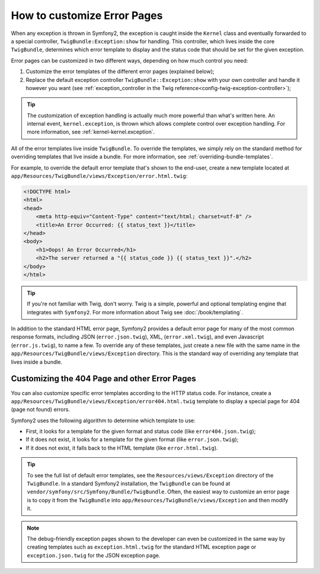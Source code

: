 How to customize Error Pages
============================

When any exception is thrown in Symfony2, the exception is caught inside the
``Kernel`` class and eventually forwarded to a special controller,
``TwigBundle:Exception:show`` for handling. This controller, which lives
inside the core ``TwigBundle``, determines which error template to display and
the status code that should be set for the given exception.

Error pages can be customized in two different ways, depending on how much
control you need:

1. Customize the error templates of the different error pages (explained below);

2. Replace the default exception controller ``TwigBundle::Exception:show``
   with your own controller and handle it however you want (see
   :ref:`exception_controller in the Twig reference<config-twig-exception-controller>`);

.. tip::

    The customization of exception handling is actually much more powerful
    than what's written here. An internal event, ``kernel.exception``, is thrown
    which allows complete control over exception handling. For more
    information, see :ref:`kernel-kernel.exception`.

All of the error templates live inside ``TwigBundle``. To override the
templates, we simply rely on the standard method for overriding templates that
live inside a bundle. For more information, see
:ref:`overriding-bundle-templates`.

For example, to override the default error template that's shown to the
end-user, create a new template located at
``app/Resources/TwigBundle/views/Exception/error.html.twig``:

.. code-block:: html+jinja

    <!DOCTYPE html>
    <html>
    <head>
        <meta http-equiv="Content-Type" content="text/html; charset=utf-8" />
        <title>An Error Occurred: {{ status_text }}</title>
    </head>
    <body>
        <h1>Oops! An Error Occurred</h1>
        <h2>The server returned a "{{ status_code }} {{ status_text }}".</h2>
    </body>
    </html>

.. tip::

    If you're not familiar with Twig, don't worry. Twig is a simple, powerful
    and optional templating engine that integrates with ``Symfony2``. For more
    information about Twig see :doc:`/book/templating`.

In addition to the standard HTML error page, Symfony2 provides a default error
page for many of the most common response formats, including JSON
(``error.json.twig``), XML, (``error.xml.twig``), and even Javascript
(``error.js.twig``), to name a few. To override any of these templates, just
create a new file with the same name in the
``app/Resources/TwigBundle/views/Exception`` directory. This is the standard
way of overriding any template that lives inside a bundle.

.. _cookbook-error-pages-by-status-code:

Customizing the 404 Page and other Error Pages
----------------------------------------------

You can also customize specific error templates according to the HTTP status
code. For instance, create a
``app/Resources/TwigBundle/views/Exception/error404.html.twig`` template to
display a special page for 404 (page not found) errors.

Symfony2 uses the following algorithm to determine which template to use:

* First, it looks for a template for the given format and status code (like
  ``error404.json.twig``);

* If it does not exist, it looks for a template for the given format (like
  ``error.json.twig``);

* If it does not exist, it falls back to the HTML template (like
  ``error.html.twig``).

.. tip::

    To see the full list of default error templates, see the
    ``Resources/views/Exception`` directory of the ``TwigBundle``. In a
    standard Symfony2 installation, the ``TwigBundle`` can be found at
    ``vendor/symfony/src/Symfony/Bundle/TwigBundle``. Often, the easiest way
    to customize an error page is to copy it from the ``TwigBundle`` into
    ``app/Resources/TwigBundle/views/Exception`` and then modify it.

.. note::

    The debug-friendly exception pages shown to the developer can even be
    customized in the same way by creating templates such as
    ``exception.html.twig`` for the standard HTML exception page or
    ``exception.json.twig`` for the JSON exception page.

